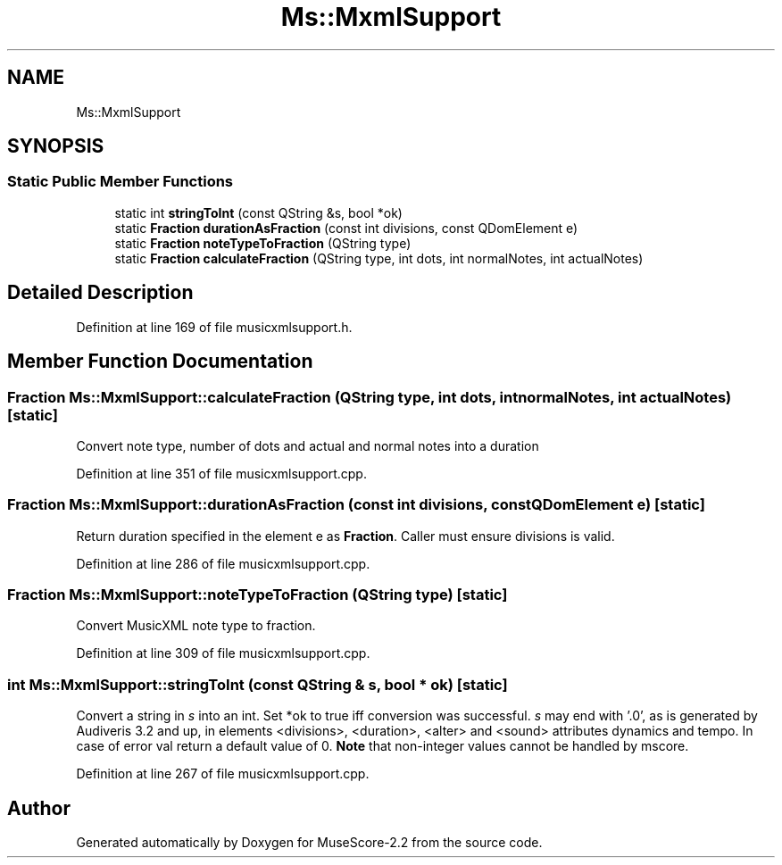 .TH "Ms::MxmlSupport" 3 "Mon Jun 5 2017" "MuseScore-2.2" \" -*- nroff -*-
.ad l
.nh
.SH NAME
Ms::MxmlSupport
.SH SYNOPSIS
.br
.PP
.SS "Static Public Member Functions"

.in +1c
.ti -1c
.RI "static int \fBstringToInt\fP (const QString &s, bool *ok)"
.br
.ti -1c
.RI "static \fBFraction\fP \fBdurationAsFraction\fP (const int divisions, const QDomElement e)"
.br
.ti -1c
.RI "static \fBFraction\fP \fBnoteTypeToFraction\fP (QString type)"
.br
.ti -1c
.RI "static \fBFraction\fP \fBcalculateFraction\fP (QString type, int dots, int normalNotes, int actualNotes)"
.br
.in -1c
.SH "Detailed Description"
.PP 
Definition at line 169 of file musicxmlsupport\&.h\&.
.SH "Member Function Documentation"
.PP 
.SS "\fBFraction\fP Ms::MxmlSupport::calculateFraction (QString type, int dots, int normalNotes, int actualNotes)\fC [static]\fP"
Convert note type, number of dots and actual and normal notes into a duration 
.PP
Definition at line 351 of file musicxmlsupport\&.cpp\&.
.SS "\fBFraction\fP Ms::MxmlSupport::durationAsFraction (const int divisions, const QDomElement e)\fC [static]\fP"
Return duration specified in the element e as \fBFraction\fP\&. Caller must ensure divisions is valid\&. 
.PP
Definition at line 286 of file musicxmlsupport\&.cpp\&.
.SS "\fBFraction\fP Ms::MxmlSupport::noteTypeToFraction (QString type)\fC [static]\fP"
Convert MusicXML note type to fraction\&. 
.PP
Definition at line 309 of file musicxmlsupport\&.cpp\&.
.SS "int Ms::MxmlSupport::stringToInt (const QString & s, bool * ok)\fC [static]\fP"
Convert a string in \fIs\fP into an int\&. Set *ok to true iff conversion was successful\&. \fIs\fP may end with '\&.0', as is generated by Audiveris 3\&.2 and up, in elements <divisions>, <duration>, <alter> and <sound> attributes dynamics and tempo\&. In case of error val return a default value of 0\&. \fBNote\fP that non-integer values cannot be handled by mscore\&. 
.PP
Definition at line 267 of file musicxmlsupport\&.cpp\&.

.SH "Author"
.PP 
Generated automatically by Doxygen for MuseScore-2\&.2 from the source code\&.
